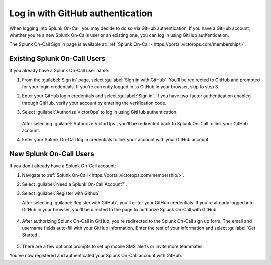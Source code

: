 .. _github-auth-spoc:

************************************************************************
Log in with GitHub authentication
************************************************************************

.. meta::
   :description: Use GitHub authentication to log in to Splunk On-Call.



When logging into Splunk On-Call, you may decide to do so via GitHub authentication. If you have a GitHub account, whether you're a new Splunk On-Calls user or an existing one, you can log in using GitHub authentication.

The Splunk On-Call Sign in page is available at: :ref:`Splunk On-Call <https://portal.victorops.com/membership/>`.


Existing Splunk On-Call Users
=====================================

If you already have a Splunk On-Call user name:

#. From the :guilabel:`Sign in` page, select :guilabel:`Sign in with GitHub`. You'll  be redirected to GitHub and prompted for your login credentials. If you're currently logged in to GitHub in your browser, skip to step 3.
#. Enter your GitHub login credentials and select :guilabel:`Sign in`. If you have two-factor authentication enabled through GitHub, verify your account by entering the verification code.
#. Select :guilabel:`Authorize VictorOps` to log in using GitHub authentication.

    .. image:: /_images/spoc/github-auth.png
       :width: 100%
       :alt: Authorize Splunk On-Call to use your GitHub authentication.

   After selecting :guilabel:`Authorize VictorOps`, you'll be redirected back to Splunk On-Call to link your GitHub account. 
#. Enter your Splunk On-Call log in credentials to link your account with your GitHub account.

   .. image:: /_images/spoc/github-auth2.png
          :width: 100%
          :alt: Link your GitHub account to your Splunk On-Call credentials.


New Splunk On-Call Users
=============================

If you don't already have a Splunk On-Call account:

#. Navigate to :ref:`Splunk On-Call <https://portal.victorops.com/membership/>`.
#. Select :guilabel:`Need a Splunk On-Call Account?`.
#. Select :guilabel:`Register with Github`.


   .. image:: /_images/spoc/github-auth3.png
          :width: 100%
          :alt: If you don't have a Splunk On-Call account, select Need a VictorOps account.


   .. image:: /_images/spoc/github-auth4.png
          :width: 100%
          :alt: Select Register with GitHub

   After selecting :guilabel:`Register with GitHub`, you'll enter your GitHub credentials. If you're already logged into GitHub in your browser, you'll be directed to the page to authorize Splunk On-Call with GitHub.

    .. image:: /_images/spoc/github-auth.png
       :width: 100%
       :alt: Authorize Splunk On-Call to use your GitHub authentication.


#. After authorizing Splunk On-Call in GitHub, you're redirected to the Splunk On-Call sign up form. The email and username fields auto-fill with your GitHub information. Enter the rest of your information and select :guilabel:`Get Started`.

    .. image:: /_images/spoc/github-auth5.png
       :width: 100%
       :alt: Complete the remaining fields.

#. There are a few optional prompts to set up mobile SMS alerts or invite more teammates.

You've now registered and authenticated your Splunk On-Call account with GitHub.
